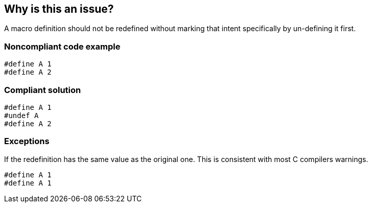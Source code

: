 == Why is this an issue?

A macro definition should not be redefined without marking that intent specifically by un-defining it first.


=== Noncompliant code example

[source,cpp]
----
#define A 1
#define A 2
----


=== Compliant solution

[source,cpp]
----
#define A 1
#undef A
#define A 2
----


=== Exceptions

If the redefinition has the same value as the original one. This is consistent with most C compilers warnings.

----
#define A 1
#define A 1
----


ifdef::env-github,rspecator-view[]

'''
== Implementation Specification
(visible only on this page)

=== Message

Remove this redefinition or precede it with "#undef" first.


=== Highlighting

primary macro name

secondary previous definition


'''
== Comments And Links
(visible only on this page)

=== on 12 Oct 2016, 17:42:06 Jean-Christophe Collet wrote:
\[~ann.campbell.2] insisted on removing the exception. Talk to her if you disagree.

=== on 13 Oct 2016, 15:16:48 Alban Auzeill wrote:
By removing the exception we find issue like the following:

https://github.com/GNOME/glib/blob/f924d0b1f7d2b019f1abb56685dcfda74266c608/glib/gdatetime.c#L177

But it's a rare example.


\[~jeanchristophe.collet] I will show you issues in our ruling so we can decide what to do.

=== on 13 Oct 2016, 15:25:09 Jean-Christophe Collet wrote:
That still looks like something that should be pointed out.

Either the 2nd definition is useless or the developer meant to write something else. Either way, that's a code smell to me.

Or did I miss something?

=== on 13 Oct 2016, 16:06:38 Alban Auzeill wrote:
Yes the issue on GNOME looks like an unfortunate copy and past. I hope that the developer intention was not to declare something else.

This finding tipped the balance in favour of exception removal proposed by [~ann.campbell.2].


But [~massimo.paladin] argues than clang, gcc and visual studio only report issues on redefinition of macro with a different values, and ignore when the values are identical.

So [~massimo.paladin] suggest to do like compilers to not generate noise.


Note:

____
The C standard says (ISO/IEC 9899:1999, §6.10.3, 2):


An identifier currently defined as an object-like macro shall not be redefined by another

#define preprocessing directive unless the second definition is an object-like macro

definition and the two replacement lists are identical. Likewise, an identifier currently

defined as a function-like macro shall not be redefined by another #define

preprocessing directive unless the second definition is a function-like macro definition

that has the same number and spelling of parameters, and the two replacement lists are

identical.

____

endif::env-github,rspecator-view[]
